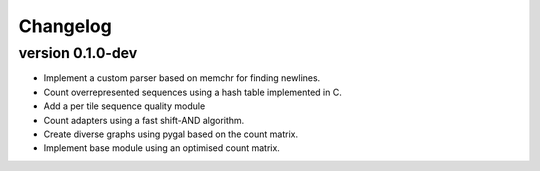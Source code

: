 ==========
Changelog
==========

.. Newest changes should be on top.

.. This document is user facing. Please word the changes in such a way
.. that users understand how the changes affect the new version.

version 0.1.0-dev
-----------------
+ Implement a custom parser based on memchr for finding newlines.
+ Count overrepresented sequences using a hash table implemented in C.
+ Add a per tile sequence quality module
+ Count adapters using a fast shift-AND algorithm.
+ Create diverse graphs using pygal based on the count matrix.
+ Implement base module using an optimised count matrix.